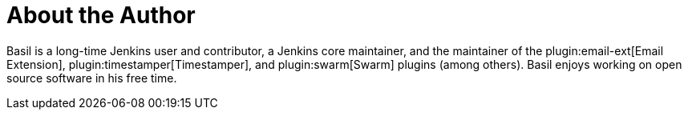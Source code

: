 = About the Author
:page-layout: author
:page-author_name: Basil Crow
:page-github: basil
:page-authoravatar: ../../images/images/avatars/no_image.svg
:page-twitter: bcrow
:page-linkedin: basilcrow

Basil is a long-time Jenkins user and contributor, a Jenkins core maintainer, and the maintainer of the plugin:email-ext[Email Extension], plugin:timestamper[Timestamper], and plugin:swarm[Swarm] plugins (among others).
Basil enjoys working on open source software in his free time.